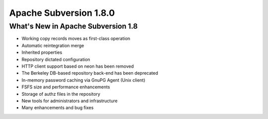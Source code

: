 ﻿


.. index::
   pair: Subversion; 1.8.0


.. _subversion_1.8.0:

==========================
Apache Subversion 1.8.0
==========================

.. seealso::

   - http://svn.apache.org/repos/asf/subversion/tags/1.8.0
   - http://subversion.apache.org/docs/release-notes/1.8.html
   - http://svn.apache.org/repos/asf/subversion/trunk/CHANGES



What's New in Apache Subversion 1.8
====================================

- Working copy records moves as first-class operation
- Automatic reintegration merge
- Inherited properties
- Repository dictated configuration
- HTTP client support based on neon has been removed
- The Berkeley DB-based repository back-end has been deprecated
- In-memory password caching via GnuPG Agent (Unix client)
- FSFS size and performance enhancements
- Storage of authz files in the repository
- New tools for administrators and infrastructure
- Many enhancements and bug fixes










